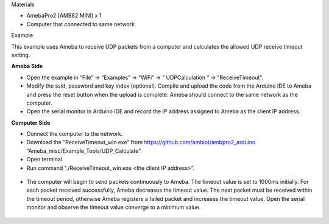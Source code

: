 Materials

-  AmebaPro2 [AMB82 MINI] x 1

-  Computer that connected to same network

Example

This example uses Ameba to receive UDP packets from a computer and
calculates the allowed UDP receive timeout setting.

**Ameba Side**

-  Open the example in “File” -> “Examples” -> “WiFi” -> ”
   UDPCalculation ” -> “ReceiveTimeout”.

-  Modify the ssid, password and key index (optional). Compile and
   upload the code from the Arduino IDE to Ameba and press the reset
   button when the upload is complete. Ameba should connect to the same
   network as the computer.

-  Open the serial monitor in Arduino IDE and record the IP address
   assigned to Ameba as the client IP address.

**Computer Side**

-  Connect the computer to the network.

-  Download the “ReceiveTimeout_win.exe” from
   https://github.com/ambiot/ambpro2_arduino
   “Ameba_misc/Example_Tools/UDP_Calculate”.

-  Open terminal.

-  Run command “./ReceiveTimeout_win.exe <the client IP address>”.

..

   |image1|

-  The computer will begin to send packets continuously to Ameba. The
   timeout value is set to 1000ms initially. For each packet received
   successfully, Ameba decreases the timeout value. The next packet must
   be received within the timeout period, otherwise Ameba registers a
   failed packet and increases the timeout value. Open the serial
   monitor and observe the timeout value converge to a minimum value.

..

   |A screen shot of a computer Description automatically generated with
   medium confidence|

   |A screen shot of a computer Description automatically generated with
   low confidence|

.. |image1| image:: ../../_static/Example_Guides/WiFi_-_Calculate_UDP_Receive_Timeout/WiFi_-_Calculate_UDP_Receive_Timeout_images/image01.png
   :width: 6.26806in
   :height: 3.60764in
.. |A screen shot of a computer Description automatically generated with medium confidence| image:: ../../_static/Example_Guides/WiFi_-_Calculate_UDP_Receive_Timeout/WiFi_-_Calculate_UDP_Receive_Timeout_images/image02.png
   :width: 6.26806in
   :height: 3.00486in
.. |A screen shot of a computer Description automatically generated with low confidence| image:: ../../_static/Example_Guides/WiFi_-_Calculate_UDP_Receive_Timeout/WiFi_-_Calculate_UDP_Receive_Timeout_images/image03.png
   :width: 6.26806in
   :height: 3.23681in
